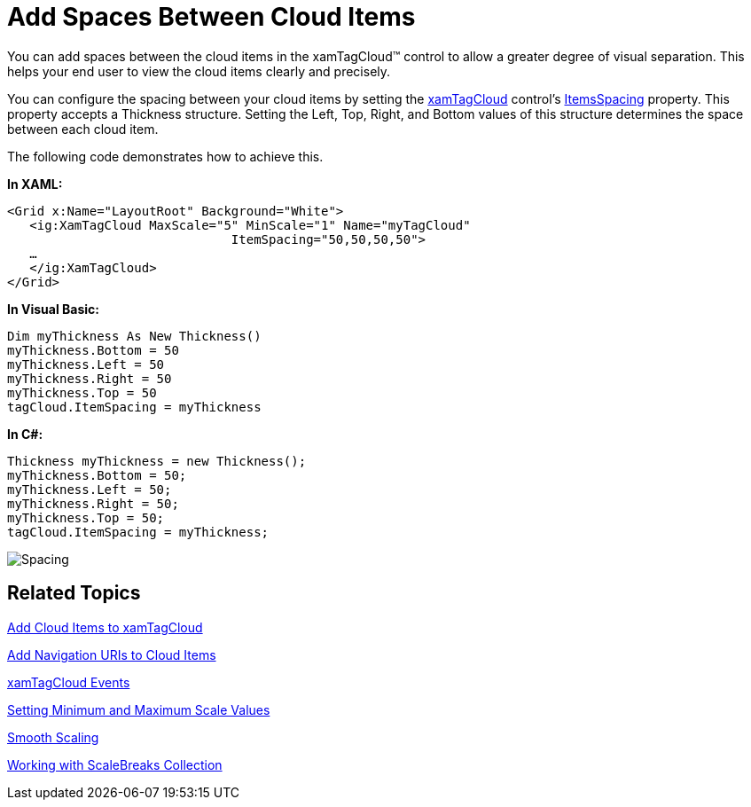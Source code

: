 ﻿////

|metadata|
{
    "name": "xamtagcloud-add-spaces-between-cloud-items",
    "controlName": ["xamTagCloud"],
    "tags": ["How Do I","Layouts"],
    "guid": "{B537D27B-A814-4FCC-B510-F9784115EAED}",  
    "buildFlags": [],
    "createdOn": "2016-05-25T18:21:59.5794015Z"
}
|metadata|
////

= Add Spaces Between Cloud Items

You can add spaces between the cloud items in the xamTagCloud™ control to allow a greater degree of visual separation. This helps your end user to view the cloud items clearly and precisely.

You can configure the spacing between your cloud items by setting the link:{ApiPlatform}controls.menus.xamtagcloud{ApiVersion}~infragistics.controls.menus.xamtagcloud.html[xamTagCloud] control’s link:{ApiPlatform}controls.menus.xamtagcloud{ApiVersion}~infragistics.controls.menus.xamtagcloud~itemspacing.html[ItemsSpacing] property. This property accepts a Thickness structure. Setting the Left, Top, Right, and Bottom values of this structure determines the space between each cloud item.

The following code demonstrates how to achieve this.

*In XAML:*

----
<Grid x:Name="LayoutRoot" Background="White">
   <ig:XamTagCloud MaxScale="5" MinScale="1" Name="myTagCloud" 
                              ItemSpacing="50,50,50,50">
   …
   </ig:XamTagCloud>
</Grid>
----

*In Visual Basic:*

----
Dim myThickness As New Thickness()
myThickness.Bottom = 50
myThickness.Left = 50
myThickness.Right = 50
myThickness.Top = 50
tagCloud.ItemSpacing = myThickness
----

*In C#:*

----
Thickness myThickness = new Thickness();
myThickness.Bottom = 50;
myThickness.Left = 50;
myThickness.Right = 50;
myThickness.Top = 50;
tagCloud.ItemSpacing = myThickness;
----

image::images/SL_xamTagCloud_Spacing_between_Cloud_Items_01.png[Spacing]

== *Related Topics*

link:xamtagcloud-add-cloud-items-to-xamtagcloud.html[Add Cloud Items to xamTagCloud]

link:xamtagcloud-add-navigation-uris-to-cloud-items2.html[Add Navigation URIs to Cloud Items]

link:xamtagcloud-xamtagcloud-events.html[xamTagCloud Events]

link:xamtagcloud-setting-minimum-and-maximum-scale-values.html[Setting Minimum and Maximum Scale Values]

link:xamtagcloud-smooth-scaling.html[Smooth Scaling]

link:xamtagcloud-working-with-scalebreaks-collection.html[Working with ScaleBreaks Collection]